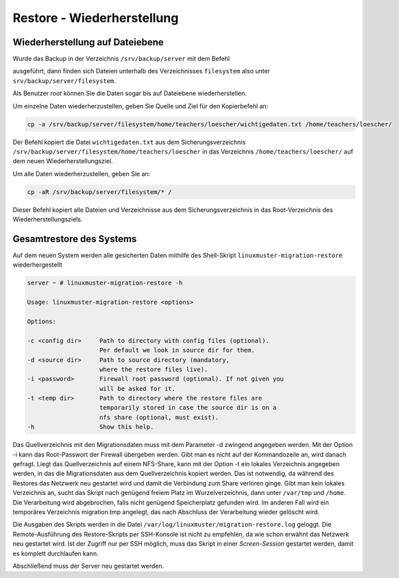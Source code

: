 Restore - Wiederherstellung
===========================


Wiederherstellung auf Dateiebene
--------------------------------

Wurde das Backup in der Verzeichnis ``/srv/backup/server`` mit dem Befehl 


.. code:: 
    linuxmuster-migration-backup -d /srv/backup/server

ausgeführt, dann finden sich Dateien unterhalb des Verzeichnisses ``filesystem`` also
unter ``srv/backup/server/filesystem``.

Als Benutzer `root` können Sie die Daten sogar bis auf Dateiebene wiederherstellen.

Um einzelne Daten wiederherzustellen, geben Sie Quelle und Ziel für den Kopierbefehl an:

.. code:: 
    
    cp -a /srv/backup/server/filesystem/home/teachers/loescher/wichtigedaten.txt /home/teachers/loescher/

Der Befehl kopiert die Datei ``wichtigedaten.txt`` 
aus dem Sicherungsverzeichnis ``/srv/backup/server/filesystem/home/teachers/loescher`` 
in das Verzeichnis ``/home/teachers/loescher/`` auf dem neuen Wiederherstellungsziel.

Um alle Daten wiederherzustellen, geben Sie an:

.. code:: 
    
    cp -aR /srv/backup/server/filesystem/* /

Dieser Befehl kopiert alle Dateien und Verzeichnisse aus dem Sicherungsverzeichnis in das Root-Verzeichnis des Wiederherstellungsziels.

Gesamtrestore des Systems
-------------------------

Auf dem neuen System werden alle gesicherten Daten mithilfe des Shell-Skript ``linuxmuster-migration-restore`` 
wiederhergestellt

.. code:: bash

	server ~ # linuxmuster-migration-restore -h
	
	Usage: linuxmuster-migration-restore <options>
	
	Options:
	
	-c <config dir>     Path to directory with config files (optional).
        	            Per default we look in source dir for them.
	-d <source dir>     Path to source directory (mandatory,
        	            where the restore files live).
	-i <password>       Firewall root password (optional). If not given you
	                    will be asked for it.
 	-t <temp dir>       Path to directory where the restore files are
        	            temporarily stored in case the source dir is on a
                	    nfs share (optional, must exist).
	-h                  Show this help.

Das Quellverzeichnis mit den Migrationsdaten muss mit dem Parameter -d zwingend angegeben werden.
Mit der Option -i kann das Root-Passwort der Firewall übergeben werden. Gibt man es nicht auf der Kommandozeile an, wird danach gefragt. Liegt das Quellverzeichnis auf einem NFS-Share, kann mit der Option -t ein lokales Verzeichnis angegeben werden, in das die Migrationsdaten aus dem Quellverzeichnis kopiert werden. Das ist notwendig, da während des Restores das Netzwerk neu gestartet wird und damit die Verbindung zum Share verloren ginge. Gibt man kein lokales Verzeichnis an, sucht das Skript nach genügend freiem Platz im Wurzelverzeichnis, dann unter ``/var/tmp`` und ``/home``. Die Verarbeitung wird abgebrochen, falls nicht genügend Speicherplatz gefunden wird. Im anderen Fall wird ein temporäres Verzeichnis migration.tmp angelegt, das nach Abschluss der Verarbeitung wieder gelöscht wird.

Die Ausgaben des Skripts werden in die Datei ``/var/log/linuxmuster/migration-restore.log`` geloggt.
Die Remote-Ausführung des Restore-Skripts per SSH-Konsole ist nicht zu empfehlen, da wie schon erwähnt das Netzwerk neu gestartet wird. Ist der Zugriff nur per SSH möglich, muss das Skript in einer `Screen-Session` gestartet werden, damit es komplett durchlaufen kann.

Abschließend muss der Server neu gestartet werden.







